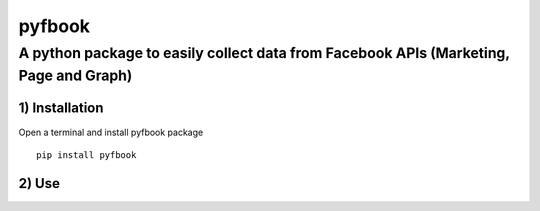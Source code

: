 pyfbook
=====

A python package to easily collect data from Facebook APIs (Marketing, Page and Graph)
~~~~~~~~~~~~~~~~~~~~~~~~~~~~~~~~~~~~~~~~~~~~~~~~~~~~~


1) Installation
'''''''''''''''

Open a terminal and install pyfbook package

::

    pip install pyfbook


2) Use
''''''


